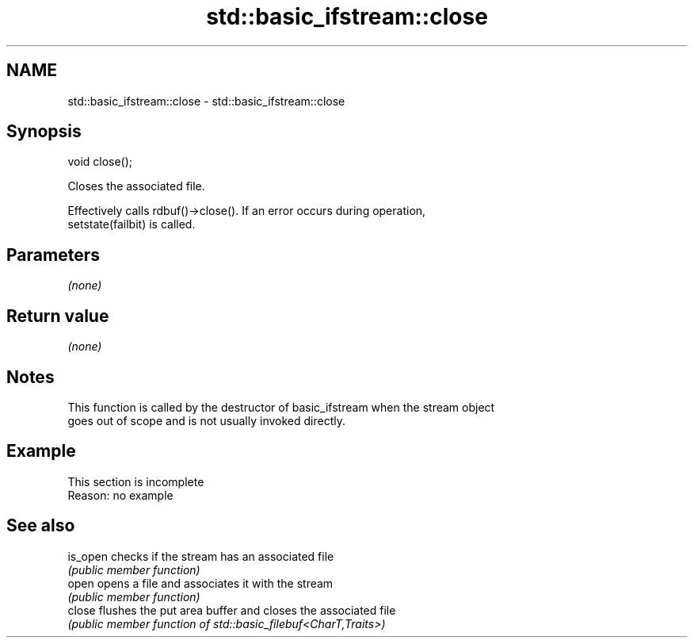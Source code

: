 .TH std::basic_ifstream::close 3 "2022.03.29" "http://cppreference.com" "C++ Standard Libary"
.SH NAME
std::basic_ifstream::close \- std::basic_ifstream::close

.SH Synopsis
   void close();

   Closes the associated file.

   Effectively calls rdbuf()->close(). If an error occurs during operation,
   setstate(failbit) is called.

.SH Parameters

   \fI(none)\fP

.SH Return value

   \fI(none)\fP

.SH Notes

   This function is called by the destructor of basic_ifstream when the stream object
   goes out of scope and is not usually invoked directly.

.SH Example

    This section is incomplete
    Reason: no example

.SH See also

   is_open checks if the stream has an associated file
           \fI(public member function)\fP
   open    opens a file and associates it with the stream
           \fI(public member function)\fP
   close   flushes the put area buffer and closes the associated file
           \fI(public member function of std::basic_filebuf<CharT,Traits>)\fP
